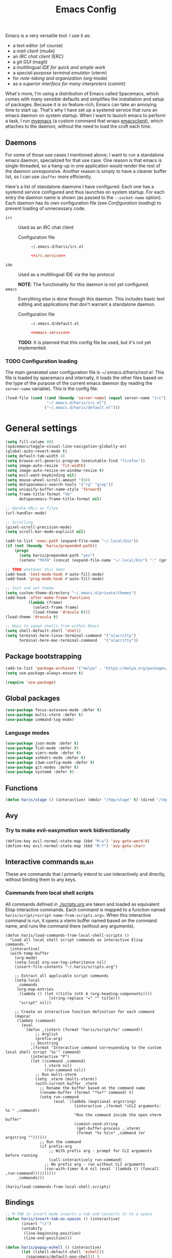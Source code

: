 #+TITLE: Emacs Config
#+PROPERTY: header-args :tangle (haris/tangle-home ".emacs.d/haris/default.el") :mkdirp yes :noweb yes :results silent
#+begin_src emacs-lisp :exports none
  ;; -*- mode: emacs-lisp; -*- vim: ft=lisp sw=2
#+end_src

Emacs is a very versatile tool. I use it as:
- a text editor (of course)
- a [[*Email][mail client]] (mu4e)
- an [[*ERC][IRC chat client]] (ERC)
- a [[*Git][git GUI]] (magit)
- a multilingual [[*Programming languages][IDE for quick and simple work]]
- a [[*Vterm][special-purpose terminal emulator]] (vterm)
- for [[*Org mode][note-taking and organization]] (org-mode)
- as a [[*Comint][superior interface for many interpreters]] (comint)

What's more, I'm using a distribution of Emacs called Spacemacs, which comes
with many sensible defaults and simplifies the installation and setup of
packages. Because it is so feature-rich, Emacs can take an annoying time to
start up. That's why I have set up a systemd service that runs an emacs daemon
on system startup. When I want to launch emacs to perform a task, I run [[file:~/.haris/scripts.org::*=myemacs=][myemacs]]
(a custom command that wraps [[man:emacsclient][emacsclient]]), which attaches to the daemon, without
the need to load the cruft each time.

** Daemons
For some of those use cases I mentioned above, I want to run a standalone emacs
daemon, specialized for that use case. One reason is that emacs is
single-threaded, so a hang-up in one application would render the rest of the
daemon unresponsive. Another reason is simply to have a cleaner buffer list, so
I can use =ibuffer= more efficiently.

Here's a list of standalone daemons I have configured. Each one has a systemd
service configured and thus launches on system startup. For each entry the
daemon name is shown (as passed to the =--socket-name= option). Each daemon has
its own configuration file (see [[* Configuration loading][Configuration loading]]) to prevent loading of
unnecessary code.

- =irc= :: Used as an IRC chat client
  - Configuration file :: =~/.emacs.d/haris/irc.el=

  #+begin_src conf :tangle no
    <<irc.service>>
  #+end_src

- =ide= :: Used as a multilingual IDE via the lsp protocol

  *NOTE*: The functionality for this daemon is not yet configured.
- =emacs= :: Everything else is done through this daemon. This includes basic text
  editing and applications that don't warrant a standalone daemon.
  - Configuration file :: =~/.emacs.d/default.el=

  #+begin_src conf :tangle no
    <<emacs.service>>
  #+end_src

  #+NAME: emacs.service
  #+begin_src conf :tangle (haris/tangle-home ".config/systemd/user/emacs.service") :exports none
    [Unit]
    Description=Emacs text editor
    Documentation=info:emacs man:emacs(1) https://gnu.org/software/emacs/

    [Service]
    Type=forking
    ExecStart=/usr/bin/emacs --daemon="emacs"
    ExecStop=/usr/bin/emacsclient --socket-name="emacs" --eval "(kill-emacs)"
    Restart=on-failure

    [Install]
    WantedBy=default.target
  #+end_src

  *TODO*: It is planned that this config file be used, but it's not yet implemented.

*** TODO Configuration loading
The main generated user configuration file is [[~/.emacs.d/haris/root.el]]. This
file is loaded by spacemacs and internally, it loads the other files based on
the type of the purpose of the current emacs daemon (by reading the
=server-name= variable). This is the config file:
#+begin_src emacs-lisp :tangle (haris/tangle-home ".emacs.d/haris/root.el")
  (load-file (cond ((and (boundp 'server-name) (equal server-name "irc"))
                    "~/.emacs.d/haris/irc.el")
                   ("~/.emacs.d/haris/default.el")))
#+end_src
* General settings
#+NAME: basic-settings
#+begin_src emacs-lisp
  (setq fill-column 80)
  (spacemacs/toggle-visual-line-navigation-globally-on)
  (global-auto-revert-mode t)
  (setq default-tab-width 4)
  (setq browse-url-generic-program (executable-find "firefox"))
  (setq image-auto-resize 'fit-width)
  (setq image-auto-resize-on-window-resize t)
  (setq evil-want-keybinding nil)
  (setq mouse-wheel-scroll-amount '(6))
  (setq dotspacemacs-search-tools '("rg" "grep"))
  (setq uniquify-buffer-name-style 'forward)
  (setq frame-title-format "%b"
        dotspacemacs-frame-title-format nil)

  ;; Handle URLs as files
  (url-handler-mode)

  ;; Scrolling
  (pixel-scroll-precision-mode)
  (setq scroll-bar-mode-explicit nil)

  (add-to-list 'exec-path (expand-file-name "~/.local/bin"))
  (if (not (boundp 'haris/prepended-path))
      (progn
        (setq haris/prepended-path "yes")
        (setenv "PATH" (concat (expand-file-name "~/.local/bin") ":" (getenv "PATH")))))

  ;; TODO whatever this does
  (add-hook 'text-mode-hook #'auto-fill-mode)
  (add-hook 'prog-mode-hook #'auto-fill-mode)

  ;; Init and set theme
  (setq custom-theme-directory "~/.emacs.d/private/themes")
  (add-hook 'after-make-frame-functions
            (lambda (frame)
              (select-frame frame)
              (load-theme 'dracula t)))
  (load-theme 'dracula t)

  ;; Ways to spawn shells from within Emacs
  (setq shell-default-shell 'shell)
  (setq terminal-here-linux-terminal-command '("alacritty")
        terminal-here-mac-terminal-command   '("alacritty"))
#+end_src
#+begin_src emacs-lisp :tangle (haris/tangle-home ".emacs.d/haris/irc.el") :exports none
  <<basic-settings>>
#+end_src
** Package bootstrapping
#+NAME: package-init
#+begin_src emacs-lisp
  (add-to-list 'package-archives '("melpa" . "https://melpa.org/packages/"))
  (setq use-package-always-ensure t)

  (require 'use-package)
#+end_src
#+begin_src emacs-lisp :tangle (haris/tangle-home ".emacs.d/haris/irc.el") :exports none
  <<package-init>>
#+end_src
** Global packages
#+begin_src emacs-lisp
  (use-package focus-autosave-mode :defer t)
  (use-package multi-vterm :defer t)
  (use-package command-log-mode)
#+end_src
*** Language modes
#+begin_src emacs-lisp
  (use-package json-mode :defer t)
  (use-package fish-mode :defer t)
  (use-package vimrc-mode :defer t)
  (use-package sxhkdrc-mode :defer t)
  (use-package i3wm-config-mode :defer t)
  (use-package git-modes :defer t)
  (use-package systemd :defer t)
#+end_src
** Functions
#+begin_src emacs-lisp
  (defun haris/stage () (interactive) (mkdir "/tmp/stage" t) (dired "/tmp/stage"))
#+end_src
** Avy
*** Try to make evil-easymotion work bidirectionally
#+begin_src emacs-lisp
  (define-key evil-normal-state-map (kbd "M-w") 'avy-goto-word-0)
  (define-key evil-normal-state-map (kbd "M-f") 'avy-goto-char)
#+end_src
** Interactive commands                                               :blah:
These are commands that I primarily intend to use interactively and directly,
without binding them to any keys.
*** Commands from local shell scripts
All commands defined in [[file:scripts.org][./scripts.org]] are taken and loaded as equivalent Elisp
interactive commands. Each command is mapped to a function named
=haris/script/<script-name-from-scripts.org>=. When this interactive command is
run, it opens a vterm buffer named based on the command name, and runs the
command there (without any arguments).
#+begin_src elisp
  (defun haris/load-commands-from-local-shell-scripts ()
    "Load all local shell script commands as interactive Elisp commands."
    (interactive)
    (with-temp-buffer
      (org-mode)
      (setq-local org-use-tag-inheritance nil)
      (insert-file-contents "~/.haris/scripts.org")

      ;; Extract all applicable script commands
      (setq-local
       _commands
       (org-map-entries
        (lambda () (let ((title (nth 4 (org-heading-components))))
                     (string-replace "=" "" title)))
        "script" nil))

      ;; Create an interactive function definition for each command
      (mapcar
       (lambda (command)
         (eval
          `(defun ,(intern (format "haris/script/%s" command))
               ;; Arglist
               (prefix-arg)
             ;; Docstring
             ,(format "Interactive command corresponding to the custom local shell script '%s'" command)
             (interactive "P")
             (let ((command ,command)
                   (_vterm nil)
                   (run-command nil))
               ;; Run multi-vterm
               (setq _vterm (multi-vterm))
               (with-current-buffer _vterm
                 ;; Rename the buffer based on the command name
                 (rename-buffer (format "*%s*" command) t)
                 (setq run-command
                       (eval `(lambda (&optional argstring)
                                (interactive ,(format "sCLI arguments: %s " ,command))
                                "Run the command inside the open vterm buffer"
                                (comint-send-string
                                 (get-buffer-process ,_vterm)
                                 (format "%s %s\n" ,command (or argstring ""))))))
                 ;; Run the command
                 (if prefix-arg
                     ;; With prefix arg - prompt for CLI arguments before running
                     (call-interactively run-command)
                   ;; No prefix arg - run without CLI arguments
                   (run-with-timer 0.6 nil (eval `(lambda () (funcall ,run-command))))))))))
       _commands)))

  (haris/load-commands-from-local-shell-scripts)
#+end_src
** Bindings
#+begin_src emacs-lisp
  ;; M-TAB in insert mode inserts a tab and converts it to a space
  (defun haris/insert-tab-as-spaces () (interactive)
         (insert "\t")
         (untabify
          (line-beginning-position)
          (line-end-position)))

  (defun haris/popup-eshell () (interactive)
         (let ((shell-default-shell 'eshell))
           (spacemacs/default-pop-shell)) )

  (defun haris/describe-symbol-at-point ()
    (interactive)
    (let ((was-in-minibuffer (minibufferp))
          (original-buffer (current-buffer)))
      (helpful-symbol (helpful--symbol-at-point))
      (when was-in-minibuffer (switch-to-buffer original-buffer))))

  ;; M-TAB in insert mode inserts a tab emulated by spaces
  (define-key evil-insert-state-map (kbd "M-TAB") 'haris/insert-tab-as-spaces)
  ;; "SPC +" will pop up eshell
  (spacemacs/set-leader-keys "+" 'haris/popup-eshell)

  ;; Don't use it, plus it interferes with bindings such as forward-button
  (eval-after-load "helpful"
    (lambda ()
      (define-key evil-normal-state-map (kbd "TAB") nil)))

  ;; Help bindings
  (spacemacs/set-leader-keys "hdo" 'helpful-symbol)

  (evil-define-key 'normal org-mode-map        (kbd "C-q")
    'haris/describe-symbol-at-point)
  (evil-define-key 'normal emacs-lisp-mode-map (kbd "C-q")
    'haris/describe-symbol-at-point)
  (evil-define-key 'normal ielm-map            (kbd "C-q")
    'haris/describe-symbol-at-point)
  (evil-define-key 'normal read--expression-map (kbd "C-q")
    'haris/describe-symbol-at-point)
#+end_src
#+begin_src emacs-lisp
  (spacemacs/declare-prefix "o" "custom")
#+end_src
*** Launching other programs at current context
Note: there is also spacemacs' builtin =SPC "= that opens a terminal in-place.
#+begin_src emacs-lisp
  (global-set-key
   (kbd "M-e")
   (lambda () (interactive)
     (start-process "" nil "emacs" "-c" (buffer-file-name (window-buffer)))))
  (global-set-key
   (kbd "M-v")
   (lambda () (interactive)
     (start-process "" nil "gvim" (buffer-file-name (window-buffer)))))
#+end_src
*** Spacemacs-like bindings
#+NAME: spacemacs-like-bindings
#+begin_src emacs-lisp
  (defun haris/open-emacs.org ()
    (interactive)
    (find-file "~/.haris/emacs.org"))

  (defun haris/load-user-config ()
    (interactive)
    (load-file "~/.emacs.d/haris/root.el"))

  (define-key evil-normal-state-map (kbd "SPC f e h") #'haris/open-emacs.org)
  (define-key evil-normal-state-map (kbd "SPC f e r") #'haris/load-user-config)
#+end_src
#+begin_src emacs-lisp :tangle (haris/tangle-home ".emacs.d/haris/irc.el") :exports none
  <<spacemacs-like-bindings>>
#+end_src
*** Consistent vim-like bindings
There are some inconsistencies in the vim key bindings (vim is guilty of this as
well). For example =D= deletes until end of line, but =V= visually selects the whole
line. This section remaps =V= to =v$= and does the same for other similar cases.
Some custom keybindings are defined here as well.

#+NAME: consistent-vim-bindings
#+begin_src emacs-lisp
  (setq evil-collection-setup-minibuffer t)
  (evil-collection-init 'minibuffer)

  (define-key evil-normal-state-map (kbd "Q")     'delete-window)
  (define-key evil-motion-state-map (kbd "Q")     'delete-window)

  (define-key evil-visual-state-map (kbd "v")     'evil-visual-line)
  (define-key evil-normal-state-map (kbd "V")     (kbd "v$"))
  (setq evil-want-Y-yank-to-eol t)

  (define-key evil-normal-state-map (kbd "C-a")   'evil-numbers/inc-at-pt)
  (define-key evil-visual-state-map (kbd "C-a")   'evil-numbers/inc-at-pt)
  (define-key evil-normal-state-map (kbd "C-x")   'evil-numbers/dec-at-pt)
  (define-key evil-visual-state-map (kbd "C-x")   'evil-numbers/dec-at-pt)

  (defun haris/nohighlight () (interactive)       (evil-ex-call-command "" "noh" ""))
  (define-key evil-normal-state-map (kbd "M-/")   'haris/nohighlight)
  (define-key evil-motion-state-map (kbd "M-/")   'haris/nohighlight)

  (define-key input-decode-map "\C-i" [C-i])
  (define-key evil-normal-state-map (kbd "C-i") 'evil-jump-forward)
  (define-key evil-visual-state-map (kbd "C-i") 'evil-jump-forward)
#+end_src
#+begin_src emacs-lisp :tangle (haris/tangle-home ".emacs.d/haris/irc.el") :exports none
  <<consistent-vim-bindings>>
#+end_src
*** Ielm
#+NAME: ielm
#+begin_src emacs-lisp
  ;; Use RET to execute command even in normal mode
  (evil-define-key 'normal ielm-map (kbd "RET") 'ielm-return)
#+end_src
#+begin_src emacs-lisp :tangle (haris/tangle-home ".emacs.d/haris/irc.el") :exports none
  <<ielm>>
#+end_src
*** Custom global map
#+NAME: custom-global-map
#+begin_src emacs-lisp
  ;; Buffer map
  (setq haris/buffer-prefix-map (make-sparse-keymap))
  (spacemacs/set-leader-keys "ob" haris/buffer-prefix-map)
  (define-key haris/buffer-prefix-map (kbd "r") #'rename-buffer)
  (define-key haris/buffer-prefix-map (kbd "c") #'clone-buffer)
  (define-key haris/buffer-prefix-map (kbd "i") #'ibuffer)

  ;; Command log mode
  (setq haris/command-log-prefix-map (make-sparse-keymap))
  (spacemacs/set-leader-keys "oc" haris/command-log-prefix-map)
  (define-key haris/command-log-prefix-map (kbd "l") #'haris/command-log)

  ;; Friendly descriptions
  (which-key-add-key-based-replacements
    "SPC o b" "Buffer manipulation"
    "SPC o c" "Command log"
    "SPC o c l" "Local command log")
#+end_src
#+begin_src elisp :tangle (haris/tangle-home ".emacs.d/haris/irc.el")
  <<custom-global-map>>
#+end_src
*** Miscellaneous
#+NAME: bindings-miscellaneous
#+begin_src emacs-lisp
  ;; Use RET to execute command even in normal mode
  (evil-define-key 'normal ielm-map (kbd "RET") 'ielm-return)

  ;; Use M-y or M-n to answer a minibuffer prompt
  (defun haris/insert-into-minibuffer-and-exit (text)
    (interactive)
    (with-current-buffer (window-buffer (active-minibuffer-window))
      (insert text)
      (exit-minibuffer)))

  (global-set-key (kbd "M-y")
                  (lambda ()
                    (interactive)
                    (haris/insert-into-minibuffer-and-exit "y")))
  (global-set-key (kbd "M-n")
                  (lambda ()
                    (interactive)
                    (haris/insert-into-minibuffer-and-exit "n")))

  (define-key comint-mode-map (kbd "M-h") (lambda ()
                                            "Search through current history"
                                            (interactive)
                                            (counsel-shell-history)))
#+end_src
#+begin_src emacs-lisp :tangle (haris/tangle-home ".emacs.d/haris/irc.el") :exports none
  <<bindings-miscellaneous>>
#+end_src
** Vim-like configuration
#+begin_src emacs-lisp
  (use-package evil-quickscope)
  (global-evil-quickscope-always-mode)
#+end_src
* Ivy
#+NAME: ivy
#+begin_src emacs-lisp
  (evil-collection-init 'ivy)
  (setq ivy-initial-inputs-alist ())

  (define-key ivy-minibuffer-map (kbd "TAB") #'ivy-insert-current)
#+end_src
#+begin_src emacs-lisp :tangle (haris/tangle-home ".emacs.d/haris/irc.el") :exports none
  <<ivy>>
#+end_src
* Org mode
** Packages
#+begin_src emacs-lisp
  (eval-after-load "org"
    (lambda ()
      (use-package org-transclusion :defer t)
      (use-package org-preview-html :defer t)
      (use-package org-drill        :defer t)
      (use-package ob-restclient)
      (use-package ol-man :ensure nil)
      (use-package org-tempo :ensure nil)))
#+end_src
** Basic config
#+begin_src emacs-lisp
  (defun haris/org-mode-visual-fill ()
    (setq visual-fill-column-width        90
          visual-fill-column-center-text  t)
    (visual-fill-column-mode 1))

  (defun haris/org-babel-goto-tangle-file ()
    "Go to the file that the code block at point tangles to. If there is an
  interactive prefix argument, open the final destination (production) file."
    (let ((file (if current-prefix-arg
                    (haris/extract-tangle-final-dest)
                  (haris/extract-tangle-dest))))
      (when file (find-file file))))

  (add-hook 'org-mode-hook 'org-appear-mode)
  (add-hook 'org-mode-hook 'haris/org-mode-visual-fill)
  (add-hook 'org-mode-hook 'org-indent-mode)
  (add-hook 'org-mode-hook 'org-transclusion-add-all)
  (add-hook 'org-open-at-point-functions 'haris/org-babel-goto-tangle-file)

  ;; Prettiness
  (setq org-indent-mode                     t
        org-M-RET-may-split-line            nil
        org-ellipsis                        " ▾"
        org-superstar-headline-bullets-list '("◉" "○" "■" "◆")
        org-hide-emphasis-markers           t
        org-pretty-entities                 t
        org-appear-autoentities             t
        org-appear-autolinks                nil)

  ;; Misc variables
  (setq org-download-screenshot-method      "flameshot gui --path screenshots/%s"
        org-projectile-file                 "TODO.org"
        org-projectile-per-project-filepath "TODO.org")

  (add-to-list 'org-file-apps '("\\.x?html?\\'" . "firefox %s"))
  (add-to-list 'org-export-backends 'md)
#+end_src
** Agenda
#+begin_src emacs-lisp
  (setq org-agenda-files (append '("~/data/personal/todo.org"
                                   "~/data/personal/wiki/")
                                 (file-expand-wildcards "~/proj/*/*.org")
                                 (file-expand-wildcards "~/proj/drytoe/*/*.org")))
#+end_src
** TODO Syntax extensions
Doesn't get loaded correctly.
#+begin_src emacs-lisp :tangle no
  (use-package org-special-block-extras
    :ensure t
    :hook (org-mode . org-special-block-extras-mode))
#+end_src
** org-alert
Takes too long to load.
#+begin_src emacs-lisp :tangle no
  (use-package org-alert :defer t)
#+end_src
** Block templates
#+begin_src emacs-lisp
  (setq org-structure-template-alist
        (cl-remove-duplicates
         (append (default-value 'org-structure-template-alist)
                 '(("el"   . "src elisp")
                   ("sh"   . "src shell")
                   ("py"   . "src python")
                   ("dep"  . "src shell :tangle (haris/tangle-deps \"TODO\")")
                   ("sht"  . "src shell :tangle (haris/tangle-home \"TODO\")")
                   ("elt"  . "src elisp :tangle (haris/tangle-home \"TODO\")")
                   ("st"   . "src :tangle (haris/tangle-home \"TODO\")")
                   ("rest" . "src restclient")))
         :test (lambda (a b) (string= (car a) (car b)))))
#+end_src
** Babel
I tangle my configs from various org files into their respective destination
files. But, sometimes I perform a tangle without wanting to overwrite my live
configuration. One reason for this is that I have a (WIP) github workflow that I
use to generate the configs from my org files. That is why code blocks in my
literal configs use temporary "staging" destinations. So, whenever I run
=(org-babel-tangle)=, the files are output into =/tmp/tangle-<username>= or
=/tmp/dependencies-<username>= (varies by code block). Then, if I want to apply
those files to my live config under =~/=, I can call =(haris/tangle-dest)=.
#+begin_src emacs-lisp
  (use-package ob-async :defer t)

  ;; There are a few custom functions I define for tangling that are in a separate
  ;; file, so that file can be used as a minimalistic source for boostrapping.
  (load-file "~/.haris/bootstrap/tangle.el")

  (add-to-list 'org-babel-load-languages '(restclient . t))
  (add-to-list 'org-babel-load-languages '(async      . t))
  (add-to-list 'org-babel-load-languages '(verb       . t))
  (org-babel-do-load-languages 'org-babel-load-languages org-babel-load-languages)

  ;; This variable is by default unbound, and so causes an error whenever a code
  ;; block with ':session' is evaluated
  (setq org-babel-prompt-command "")

  (defun haris/tangle-dest (&optional prefix-arg)
    "Tangle block(s) to their final destinations. If a code block file have the
  temporary staging destination as their :tangle argument, they will be tangled to
  the production destination under ~/ as well."
    (interactive "P")
    (let ((tangle-home (haris/tangle-home)))
      (delete-directory tangle-home t)
      (org-transclusion-add-all)
      (org-babel-tangle prefix-arg)
      (shell-command (concat "rsync -ru " tangle-home " ~/"))))

  (evil-define-key 'normal org-mode-map (kbd ",bT") 'haris/tangle-dest)
#+end_src
*** Utility functions
#+begin_src elisp
  (defun haris/extract-tangle-dest ()
    "Extract the tangle destination from the code block under point."
    (let* ((args (nth 2 (org-babel-get-src-block-info)))
           (tangle-arg (alist-get :tangle args)))
      (if (and tangle-arg (not (string= "no" tangle-arg)))
          tangle-arg)))

  (defun haris/extract-tangle-final-dest ()
    "Extract the tangle destination of the current code block. If the destination
  is defined in terms of (haris/tangle-home), then the final destination under
  ~/ is returned."
    (let* ((dest (haris/extract-tangle-dest)))
      (if dest
          (let* ((home-dir-re (concat "^" (regexp-quote (haris/tangle-home))))
                 (deps-dir-re (concat "^" (regexp-quote (haris/tangle-deps ""))))
                 (_file (replace-regexp-in-string home-dir-re "~/" dest)))
            (replace-regexp-in-string deps-dir-re "~/" _file))
        nil)))
#+end_src
** LaTeX preview
#+begin_src emacs-lisp
  (setq org-preview-latex-default-process        'dvisvgm)
  (setq org-latex-create-formula-image-program   'dvisvgm)
  (setq org-preview-latex-image-directory        "/tmp/org-mode/ltximg/")
  (setq org-image-actual-width 400)
#+end_src
** Verb
#+begin_src elisp
  (add-hook 'verb-response-body-mode-hook 'verb-toggle-show-headers)

  (spacemacs/set-leader-keys-for-minor-mode
    'verb-response-body-mode
    "rs" #'verb-show-request)
#+end_src
** Restclient
#+begin_src emacs-lisp
  (defun haris/org-babel-restclient-split-window-fix ()
    "Fixes a bug where executing a restclient code block splits the window."
    (interactive)
    (if (string=
         (car (org-babel-get-src-block-info))
         "restclient")
        (delete-window)))

  (add-hook 'org-babel-after-execute-hook 'haris/org-babel-restclient-split-window-fix)
#+end_src
** Bindings
#+begin_src elisp
  ;; Make org-cycle work only in evil normal state, so it doesn't interfere with
  ;; completion etc.
  (define-key org-mode-map (kbd "TAB") nil t)
  (evil-define-key 'normal org-mode-map (kbd "TAB") 'org-cycle)

  (evil-define-key 'normal org-mode-map     (kbd ", S")         'org-attach-screenshot)
  (evil-define-key 'normal org-mode-map     (kbd ", TAB")       'org-next-link)
  (evil-define-key 'normal org-mode-map     (kbd ", <backtab>") 'org-previous-link)
  (evil-define-key 'normal org-src-mode-map (kbd ", w")         'org-edit-src-save)
  (evil-define-key 'normal org-mode-map     (kbd ", i c")       'org-columns)
  (evil-define-key 'normal org-mode-map     (kbd ", b E")       'haris/execute-named-code-block)

  (evil-define-key 'normal org-mode-map (kbd "SPC h o")     'org-info-find-node)
#+end_src
*** Helper functions
#+begin_src elisp
  (defun haris/execute-named-code-block ()
    "Execute a named code block from the current buffer, interactively prompting
     the user."
    (interactive)
    (save-excursion
      (call-interactively 'org-babel-goto-named-src-block)
      (org-babel-execute-src-block-maybe)))
#+end_src
* Man
#+begin_src elisp
  (setq Man-notify-method 'bully)
#+end_src
** Bindings
#+begin_src emacs-lisp
  (evil-collection-init 'man)

  (defun haris/man-search () (interactive)
         (swiper "^[[:space:]]+"))

  (add-hook 'Man-mode-hook (lambda ()
                             (define-key Man-mode-map (kbd "SPC s ^") 'haris/man-search)))
#+end_src
* ERC
#+begin_src emacs-lisp :tangle (haris/tangle-home ".emacs.d/haris/irc.el")
  (use-package erc)
  (setq erc-server "irc.libera.chat"
        erc-nick "veracioux"
        erc-user-full-name "Haris Gušić"
        erc-track-shorten-start 8
        erc-autojoin-channels-alist '(("irc.libera.chat" "#archlinux" "#Jobs" "#fossjobs"))
        erc-kill-buffer-on-part t
        erc-auto-query 'bury)

  (add-hook 'erc-join-hook (lambda () (evil-normal-state)))

  ;; For some reason erc-modules is undefined
  (add-to-list 'erc-modules 'notifications)
  (delete 'readonly erc-modules)
  (erc-services-mode 1)
  (erc-update-modules)

  (erc-notify-mode t)
  (erc-notifications-mode t)
#+end_src
** Keybindings
#+begin_src emacs-lisp :tangle (haris/tangle-home ".emacs.d/haris/irc.el")
  (defun haris/erc-quit-channel () (interactive)
         (erc-part-from-channel ""))
  (defun haris/euirc () (interactive)
         (erc :server "irc.euirc.net" :port 6667 :nick "veracioux"))
  (defun haris/erc-list-channels () (interactive)
         (erc-with-server-buffer
          (erc-kill-input)
          (insert "/list")
          (erc-send-current-line)))

  (define-key               erc-mode-map    (kbd "C-l") 'comint-clear-buffer)
  (evil-define-key  'normal erc-mode-map    (kbd ",b")  'erc-switch-to-buffer)
  (evil-define-key  'normal erc-mode-map    (kbd ",j")  'erc-join-channel)
  (evil-define-key  'normal erc-mode-map    (kbd ",q")  'haris/erc-quit-channel)
  (evil-define-key  'normal erc-mode-map    (kbd ",l")  'haris/erc-list-channels)

  (evil-define-key  'motion erc-list-menu-mode-map  (kbd "RET")   nil)
  (evil-define-key  'normal erc-list-menu-mode-map  (kbd "RET")   nil)
  ;; TODO shadowed by evil binding, don't know how to fix
  ;; (evil-define-key  'normal erc-list-menu-mode-map  (kbd ",j")   'erc-list-join)
#+end_src
** Theme tweak
#+begin_src emacs-lisp :tangle (haris/tangle-home ".emacs.d/haris/irc.el")
  (setq erc-track-faces-priority-list
        '(erc-error-face
          erc-notice-face
          (erc-nick-default-face erc-current-nick-face)
          erc-current-nick-face erc-keyword-face
          (erc-nick-default-face erc-pal-face)
          erc-pal-face erc-nick-msg-face erc-direct-msg-face
          (erc-button erc-default-face)
          (erc-nick-default-face erc-dangerous-host-face)
          erc-dangerous-host-face erc-nick-default-face
          (erc-nick-default-face erc-default-face)
          erc-default-face erc-action-face
          (erc-nick-default-face erc-fool-face)
          erc-fool-face erc-input-face erc-prompt-face))
#+end_src
** Systemd service
#+NAME: irc.service
#+begin_src conf :tangle (haris/tangle-home ".config/systemd/user/irc.service")
  [Unit]
  Description=Emacs daemon for IRC chat
  Documentation=info:emacs man:emacs(1) https://gnu.org/software/emacs/

  [Service]
  Type=forking
  ExecStart=/usr/bin/emacs --daemon="irc"
  ExecStop=/usr/bin/emacsclient --socket-name="irc" --eval "(kill-emacs)"
  Restart=on-failure

  [Install]
  WantedBy=default.target
#+end_src
* TODO Slack
slack-register-team automatically connects to slack. If I add it to the
slack-mode-hook hook, it never connects. Investigate
#+begin_src emacs-lisp
  ;; (add-hook
  ;;  'slack-mode-hook
  ;;  (lambda ()
  ;;    ;; Add slack teams here
  ;;    (slack-register-team
  ;;     :name "efektivnialtruismus"
  ;;     :token (auth-source-pick-first-password
  ;;             :host "efektivnialtruismus.slack.com"
  ;;             :user "hgusic.pub@gmail.com")
  ;;     :cookie (auth-source-pick-first-password
  ;;              :host "efektivnialtruismus.slack.com"
  ;;              :user "hgusic.pub@gmail.com^cookie")
  ;;     :subscribed-channels '((main-announcements
  ;;                             main-community-events
  ;;                             main-opportunities
  ;;                             main-random
  ;;                             project-eahouse)))))
#+end_src
* Git
#+begin_src emacs-lisp
  (use-package git-gutter :defer t)

  (setq magit-display-buffer-function 'magit-display-buffer-same-window-except-diff-v1
        magit-diff-refine-hunk 'all)

  (setq magit-repository-directories
        '(("~/.haris" . 0)
          ("~/proj" . 1)
          ("~/proj/drytoe" . 1)
          ("~" . 0)))
#+end_src
** Custom transient commands
#+begin_src elisp
  (defun haris/magit-fetch-to-local (remote branch args)
    "Fetch a remote branch to a local branch of the same name"
    (interactive
     (let ((remote (magit-read-remote-or-url "Fetch from remote or url")))
       (list remote
             (magit-read-remote-branch "Fetch branch" remote)
             (magit-fetch-arguments))))
    (magit-git-fetch remote (cons (concat branch ":" branch) args)))

  (add-hook 'magit-status-mode-hook
            (lambda ()
               (transient-append-suffix
                 'magit-fetch "o"
                 '(1 "O" "another, to local" haris/magit-fetch-to-local))))
#+end_src
** TODO GitHub                                                  :deprecated:
#+begin_src emacs-lisp
  (setq auth-sources '(password-store "~/.authinfo.dev.gpg" "~/.netrc.gpg"))
#+end_src
* Octave mode
#+begin_src emacs-lisp
  (defun octave-write-and-source () (interactive)
         (write-file (buffer-file-name))
         (octave-source-file (buffer-file-name)))

  (evil-define-key 'normal octave-mode-map
    (kbd ",ss") 'octave-write-and-source)
  (evil-define-key 'normal inferior-octave-mode-map
    (kbd ",hh") 'octave-help)
#+end_src
* Comint
#+NAME: comint
#+begin_src emacs-lisp
  (evil-collection-init 'comint)
  (defun comint-clear-buffer-goto () (interactive)
         (comint-clear-buffer) (evil-goto-line))
  (define-key comint-mode-map (kbd "C-l") 'comint-clear-buffer-goto)

  (evil-define-key 'insert comint-mode-map (kbd "C-p") 'comint-previous-input)
  (evil-define-key 'insert comint-mode-map (kbd "C-n") 'comint-next-input)

  (evil-define-key 'insert comint-mode-map (kbd "C-k") 'comint-previous-prompt)
  (evil-define-key 'insert comint-mode-map (kbd "C-j") 'comint-next-prompt)
#+end_src
#+begin_src emacs-lisp :tangle (haris/tangle-home ".emacs.d/haris/irc.el") :exports none
  <<comint>>
#+end_src
* EAF
** Dependencies
#+begin_src shell :tangle (haris/tangle-deps "emacs-eaf.sh")
  sudo pacman -S git nodejs npm python-pyqt5 python-pyqt5-sip \
       python-pyqtwebengine wmctrl python-pymupdf
  paru -S python-epc
#+end_src
* Vterm
#+begin_src emacs-lisp
  (setq vterm-exit-functions 'delete-frame)
  ;; If I set vterm-shell directly, it is overriden by shell layer
  (setq shell-default-term-shell "fish")

  (defun haris/vterm-set-environment-windowid (&rest _)
    (setq
     vterm-environment
     (list (format
            "WINDOWID=%s"
            (cdr (assoc 'window-id
                        (cadr (cadr
                               (current-frame-configuration)))))))))

  ;; Ideally, I would add haris/vterm-set-environment-windowid to a vterm-before-shell-hook,
  ;; if such a hook existed. But it doesn't, so...
  (advice-add #'vterm                          :before #'haris/vterm-set-environment-windowid)
  (advice-add #'multi-vterm                    :before #'haris/vterm-set-environment-windowid)
  (advice-add #'spacemacs/shell-pop-vterm      :before #'haris/vterm-set-environment-windowid)
  (advice-add #'spacemacs/shell-pop-multivterm :before #'haris/vterm-set-environment-windowid)

  (evil-define-key 'normal vterm-mode-map (kbd "A")     'evil-append-line)
  (evil-define-key 'normal vterm-mode-map (kbd "M-TAB") 'other-window)
#+end_src
** TODO WTF?
This doesn't work consistently.
#+begin_src emacs-lisp
  ;; (define-key vterm-mode-map (kbd "C-l") 'vterm-clear-scrollback)
  ;; (define-key vterm-mode-map (kbd "C-l") 'erase-buffer)
  ;; (define-key vterm-mode-map (kbd "C-d") 'vterm-send-C-d)
#+end_src
* TODO Email
:PROPERTIES:
:header-args: :tangle no
:END:
I use mu4e as my email client.
#+begin_src emacs-lisp
  ;; This is set to 't' to avoid mail syncing issues when using mbsync
  (setq mu4e-change-filenames-when-moving t)

  ;; Refresh mail using isync every M minutes
  (setq mu4e-update-interval (let ((M 4)) (* M 60)))
  (setq mu4e-get-mail-command "mbsync -a")
  (setq mu4e-enable-async-operations t)

  ;; Configure contexts
  (setq mu4e-contexts
        `(
          ,(make-mu4e-context
            :name "p-hgusic.pub@gmail.com"
            :match-func (lambda (msg) (when msg (mu4e-message-contact-field-matches msg :to "hgusic.pub@gmail.com")))
            :enter-func (lambda () (message "Entering context: hgusic.pub@gmail.com"))
            :vars '((user-mail-address . "hgusic.pub@gmail.com")
                    (user-full-name . "Haris Gusic")
                    (mu4e-drafts-folder .     "/gmail/hgusic.pub/[Gmail]/Drafts")
                    (mu4e-sent-folder   .     "/gmail/hgusic.pub/[Gmail]/Sent Mail")
                    (mu4e-refile-folder .     "/gmail/hgusic.pub/[Gmail]/All Mail")
                    (mu4e-trash-folder  .     "/gmail/hgusic.pub/[Gmail]/Trash")
                    (
                     mu4e-maildir-shortcuts
                     . (("/gmail/hgusic.pub/Inbox"             . ?i)
                        ("/gmail/hgusic.pub/[Gmail]/Sent Mail" . ?s)
                        ("/gmail/hgusic.pub/[Gmail]/Trash"     . ?t)
                        ("/gmail/hgusic.pub/[Gmail]/Drafts"    . ?d)
                        ("/gmail/hgusic.pub/[Gmail]/All Mail" . ?a)))))

          ,(make-mu4e-context
            :name "d-harisgusic.dev@gmail.com"
            :match-func (lambda (msg) (when msg (mu4e-message-contact-field-matches msg :to "harisgusic.dev@gmail.com")))
            :enter-func (lambda () (message "Entering context: harisgusic.dev@gmail.com"))
            :vars '((user-mail-address . "harisgusic.dev@gmail.com")
                    (user-full-name . "Haris Gusic")
                    (mu4e-drafts-folder .     "/gmail/harisgusic.dev/[Gmail]/Drafts")
                    (mu4e-sent-folder   .     "/gmail/harisgusic.dev/[Gmail]/Sent Mail")
                    (mu4e-refile-folder .     "/gmail/harisgusic.dev/[Gmail]/All Mail")
                    (mu4e-trash-folder  .     "/gmail/harisgusic.dev/[Gmail]/Trash")
                    (
                     mu4e-maildir-shortcuts
                     . (("/gmail/harisgusic.dev/Inbox"             . ?i)
                        ("/gmail/harisgusic.dev/[Gmail]/Sent Mail" . ?s)
                        ("/gmail/harisgusic.dev/[Gmail]/Trash"     . ?t)
                        ("/gmail/harisgusic.dev/[Gmail]/Drafts"    . ?d)
                        ("/gmail/harisgusic.dev/[Gmail]/All Mail" . ?a)))))
          ))

  (setq mu4e-context-policy         'ask
        mu4e-compose-context-policy 'ask)

  (setq mu4e-org-support t)
  ;; Enable org mode when composing messages
  (setq mu4e-org-compose-support t)
#+end_src
** Sending messages
#+begin_src emacs-lisp
  ;; Show completion for From and To headers
  (setq mail-user-agent 'mu4e-user-agent)
  (setq message-mail-alias-type 'ecomplete)

  (add-hook 'message-setup-hook 'flyspell-mode)
#+end_src
** TODO Notifications
:PROPERTIES:
:header-args: :tangle no
:END:
#+begin_src emacs-lisp
  (use-package mu4e-alert :defer t)
  (setq mu4e-enable-notifications t)
  (mu4e-alert-set-default-style 'libnotify)
#+end_src
* Programming languages
** YAML
YAML indentation is just broken. This disables it completely.
#+begin_src emacs-lisp
  (defun yaml-indent-line ())
  (setq yaml-indent-offset 2)
#+end_src
*** YAML Pro Mode
#+begin_src elisp
  (eval-after-load "yaml"
    (lambda ()
      (use-package yaml-pro)
      (use-package counsel-jq)))

  (let ((hooks '(yaml-mode-hook yaml-ts-mode-hook))
        (hook))
    (dolist (hook hooks)
      (add-hook hook 'eldoc-mode)
      (add-hook hook 'yaml-pro-ts-mode)
      (add-hook hook (lambda ()
                       (setq-local counsel-jq-command "yq")))))
#+end_src
*** Keybindings
#+begin_src elisp
  (eval-after-load "yaml"
    (lambda ()
      (evil-define-key 'normal yaml-pro-ts-mode-map (kbd "M-n") 'yaml-pro-ts-next-subtree)
      (evil-define-key 'normal yaml-pro-ts-mode-map (kbd "g j") 'yaml-pro-ts-next-subtree)
      (define-key yaml-pro-ts-mode-map (kbd "C-c C-n") nil)

      (evil-define-key 'normal yaml-pro-ts-mode-map (kbd "M-p") 'yaml-pro-ts-prev-subtree)
      (evil-define-key 'normal yaml-pro-ts-mode-map (kbd "g k") 'yaml-pro-ts-prev-subtree)
      (define-key yaml-pro-ts-mode-map (kbd "C-c C-p") nil)

      (evil-define-key 'normal yaml-pro-ts-mode-map (kbd "g h") 'yaml-pro-ts-up-level)
      (define-key yaml-pro-ts-mode-map (kbd "C-c C-u") nil)

      (evil-define-key 'normal yaml-pro-ts-mode-map (kbd ", '") 'yaml-pro-edit-ts-scalar)
      (define-key yaml-pro-ts-mode-map (kbd "C-c '") nil)

      (evil-define-key 'normal yaml-pro-ts-mode-map (kbd ", <") 'yaml-pro-ts-unindent-subtree)
      (define-key yaml-pro-ts-mode-map (kbd "C-c <") nil)

      (evil-define-key 'normal yaml-pro-ts-mode-map (kbd ", >") 'yaml-pro-ts-indent-subtree)
      (define-key yaml-pro-ts-mode-map (kbd "C-c >") nil)

      (evil-define-key 'normal yaml-pro-ts-mode-map (kbd ", v") 'yaml-pro-ts-mark-subtree)
      (define-key yaml-pro-ts-mode-map (kbd "C-c @") nil)

      (evil-define-key 'normal yaml-pro-ts-mode-map (kbd "M-j") 'yaml-pro-ts-move-subtree-down)
      (define-key yaml-pro-ts-mode-map (kbd "s-<down>") nil)

      (evil-define-key 'normal yaml-pro-ts-mode-map (kbd "M-k") 'yaml-pro-ts-move-subtree-up)
      (define-key yaml-pro-ts-mode-map (kbd "s-<up>") nil)

      (evil-define-key 'normal yaml-pro-ts-mode-map (kbd ", d") 'yaml-pro-kill-subtree)
      (define-key yaml-pro-ts-mode-map (kbd "C-c C-x C-w") nil)

      (evil-define-key 'normal yaml-pro-ts-mode-map (kbd ", p") 'yaml-pro-ts-paste-subtree)
      (define-key yaml-pro-ts-mode-map (kbd "C-c C-x C-y") nil)))
#+end_src
** JSON
#+begin_src elisp
  (defun haris/json/set-indent-level () (setq-local js-indent-level 2))

  (add-hook 'json-mode-hook 'haris/json/set-indent-level)
#+end_src
** LSP
#+begin_src emacs-lisp
  ;;(add-to-list 'projectile-project-root-files-functions 'custom/lsp-default-dir)(setq lsp-auto-guess-root t)
  (setq projectile-require-project-root t)
  ;; (add-hook 'lsp-mode-hook (lambda () (cd (file-name-directory buffer-file-name))))

  ;; Diagnostic mode doesn't work well with flycheck
  (setq lsp-diagnostics-disabled-modes '(python-mode sh-mode))

  (setq lsp-enable-on-type-formatting nil)
#+end_src
** DAP
#+begin_src emacs-lisp
  (setq dap-auto-show-output nil)
#+end_src
** TODO C/C++
#+begin_src emacs-lisp
  (setq c-default-style "bsd"
        c-basic-offset 4)

  (add-hook 'c-mode-hook    (lambda () (setq tab-width 4)))
  (add-hook 'c++-mode-hook  (lambda () (setq tab-width 4)))
#+end_src
*** CMake
#+begin_src emacs-lisp
  (defun haris/cmake-info () (interactive)
         (info-display-manual "cmake")
         (Info-top-node))
  (defun haris/cmake-help () (interactive)
         (split-window-right-and-focus)
         (let ((symbol (cmake-symbol-at-point)))
           (haris/cmake-info)
           (Info-menu symbol)))

  (evil-define-key 'normal cmake-mode-map (kbd ",hc") 'haris/cmake-info)
  (evil-define-key 'normal cmake-mode-map (kbd ",hh") 'haris/cmake-help)
#+end_src
*** Dependencies
#+begin_src shell :tangle (haris/tangle-deps "/emacs_c-c++.sh")
  sudo pip install cmake-language-server
#+end_src
** Python
Spacemacs: elpy layer downloaded from [[https://github.com/rgemulla/spacemacs-layers][here]]
#+begin_src emacs-lisp
  (add-hook 'python-mode-hook (lambda () (setq tab-width 4)))

  (setq python-shell-interpreter "ipython")
  ;; python-shell-interpreter-args "-i")

  (setq lsp-pylsp-plugins-pylint-enabled t
        lsp-pylsp-plugins-flake8-enabled nil
        lsp-pyls-plugins-flake8-enabled  nil
        lsp-diagnostics--flycheck-enabled t)

  ;; (add-hook 'python-mode-hook 'lsp)
  (add-hook 'lsp-mode-hook (lambda ()
                             (setq default-directory (lsp-workspace-root))))

  ;; elpy
  (setq elpy-modules nil)
#+end_src
*** Bindings
#+begin_src emacs-lisp
  (evil-define-key 'normal lsp-mode-map (kbd ",GG") 'lsp-ui-doc-glance)
#+end_src
*** Dependencies
#+begin_src shell :tangle (haris/tangle-deps "emacs-python.sh")
  sudo pacman -S python-lsp-server flake8 python-typing_extensions \
       python-lsp-black python-pylint
  sudo pip install pyls-isort pyls-mypy pyls-memestra \
       autoflake importmagic epc ptvsd
#+end_src
** RST
#+begin_src emacs-lisp
  (defun haris/rst-heading () (interactive)
         (evil-execute-macro 1 "\"yyyp^v$"))

  (define-key evil-normal-state-map (kbd ", H") 'haris/rst-heading)
#+end_src
* Completion
Note: Some variables are configured in [[*Layers][Spacemacs layers]].
** Company
#+begin_src elisp
  (use-package company)

  ;; Enable company-mode in some modes
  ;; (merely enabling global-company-mode causes issues)
  (add-hook 'sh-mode-hook #'company-mode)
  (add-hook 'minibuffer-mode-hook #'company-mode)

  (defun haris/company-toggle-tooltip ()
    (interactive)
    (cond
     ((company-tooltip-visible-p) (company-cancel))
     ((company-complete))))

  ;; Additional trigger for company
  (define-key evil-insert-state-map (kbd "C-SPC") #'haris/company-toggle-tooltip)
#+end_src
** Yasnippet
#+begin_src elisp
  (use-package yasnippet)

  (add-to-list 'yas-extra-modes 'git-commit-mode)

  (advice-add 'yas-tryout-snippet :after #'evil-insert-state)

  (define-key yas-keymap (kbd "<backtab>") 'yas-prev-field)
#+end_src
** The =TAB= key
The TAB key is much abused. Keeping track of it in each minor mode separately is
a nightmare. Therefore I unbind TAB in some keymaps so that it falls back to the
TAB binding in the global keymap. This way, I can define the exact order of
precedence of TAB-bound commands for all modes.
#+begin_src elisp
  ;; Remove TAB (and <tab>) bindings in some keymaps so that it falls back to
  ;; global map.

  (global-unset-key (kbd "TAB"))
  (define-key yas-keymap (kbd "<tab>") nil)
  (define-key yas-keymap (kbd "TAB") nil)
  (define-key yas-minor-mode-map (kbd "TAB") nil)
  (define-key company-active-map (kbd "TAB") nil)
  (define-key company-active-map (kbd "<tab>") nil)
  (define-key company-mode-map (kbd "TAB") nil)
  (evil-define-key 'insert company-mode-map (kbd "TAB") nil)

  (defun haris/handle-TAB-in-insert-mode (&optional alert)
    "Handle the TAB key exactly the way I want to."
    (interactive)
    (setq alert command-log-mode)

    (let ((last-fun nil))
      (defun _ (fun &rest rest)
        "Call the function normally, and record it to the last-fun variable."
        (setq last-fun fun)
        (apply fun rest))

      (ignore-errors
          (cond
           ;; If in an org table, try org-cycle
           ((when (and (fboundp 'org-at-table-p) (org-at-table-p)) (_ 'org-cycle)))
           ;; Try to complete using org-tempo before yasnippet
           ((org-tempo-complete-tag))
           ;; If yas-minor-mode is on, try yas-next-field, otherwise yas-expand
           ((when yas-minor-mode
              (condition-case err
                  (or (_ 'yas-next-field) t)
                (error
                 (_ 'yas-expand)))))
           ;; If company-mode is on, try completing/showing tooltip
           ((when company-mode (_ 'company-complete-selection)))
           ;; If org-mode is on, try org-cycle
           ((when (eq major-mode 'org-mode)
              (cond ((_ 'org-cycle))
                    ;; If there's nothing to cycle, go to next link
                    ((_ 'org-next-link)))))
           ;; Try completion-at-point using company-capf. This is necessary because
           ;; company-complete-selection above doesn't always work.
           ((_ (lambda () (call-interactively #'company-capf))))
           ;; Fallback
           ((_ 'indent-for-tab-command))))

      (when alert
        (alert (format "%s" last-fun)
               :title "Command bound to pressed key:"))))

  (define-key evil-insert-state-map (kbd "TAB") #'haris/handle-TAB-in-insert-mode)
#+end_src
* Info mode
Remove Info mode annoying keybindings.
#+NAME: info
#+begin_src emacs-lisp
  (evil-collection-init 'info)
  (evil-define-key 'normal Info-mode-map (kbd "[")    'Info-prev)
  (evil-define-key 'normal Info-mode-map (kbd "]")    'Info-next)
  (evil-define-key 'normal Info-mode-map (kbd "C-p")  'Info-backward-node)
  (evil-define-key 'normal Info-mode-map (kbd "C-n")  'Info-forward-node)
#+end_src
#+begin_src emacs-lisp :tangle (haris/tangle-home ".emacs.d/haris/irc.el") :exports none
  <<info>>
#+end_src
* Miscellaneous
** TODO Ispell
#+begin_src elisp
  (setq ispell-program-name "aspell")
#+end_src
** Reddit
*** md4rd
#+begin_src emacs-lisp
  (add-hook 'md4rd-mode-hook 'md4rd-indent-all-the-lines)
  (setq md4rd-subs-active '(linuxquestions+linux+opensource plc))
#+end_src
*** reddigg
This is a very elegant reader for reddit that uses org-mode.
#+begin_src emacs-lisp
  (defun reddit-view-linux () (interactive)
         (reddigg-view-sub "linux+linuxquestions+opensource"))
  (defun reddit-view-elec () (interactive)
         (reddigg-view-sub "plc+ElectricalEngineering+embedded"))
#+end_src
** Ibuffer
#+begin_src emacs-lisp :tangle (haris/tangle-home ".emacs.d/haris/root.el")
  (evil-collection-init 'ibuffer)
  (define-key ibuffer-mode-map (kbd "j") 'evil-next-line)
  (define-key ibuffer-mode-map (kbd "k") 'evil-previous-line)
#+end_src
** Currency converter
#+begin_src emacs-lisp
  (use-package currency-convert
    :defer t
    :init (lambda () (setq
                      currency-convert-exchangeratesapi-key
                      (string-trim (shell-command-to-string "pass show @apilayer/api-key")))))
#+end_src
** Docker
Fix for empty image list (not sure if the fix works):
#+begin_src emacs-lisp
  (use-package transient :defer t)
#+end_src
** Bluetooth
#+begin_src emacs-lisp
  (use-package bluetooth :defer t)
#+end_src
** EDBI
Database viewer in Emacs.
#+begin_src elisp
  (use-package edbi
    :defer t
    :config (progn
              (define-key edbi:dbview-keymap (kbd "SPC") nil)
              (define-key edbi:dbview-keymap (kbd "RET")
                'edbi:dbview-show-tabledef-command)))
#+end_src
*** Dependencies
#+begin_src shell :tangle (haris/tangle-deps "edbi.sh")
  sudo cpan RPC::EPC::Service DBI
  # For postgres support
  sudo cpan DBD::Pg
#+end_src
** Maxima
I used this mode like 2-3 times, but I'm keeping it in case I have to use it again.
#+begin_src emacs-lisp
  (add-to-list 'load-path "/usr/share/emacs/site-lisp/maxima/")
  (autoload 'maxima-mode "maxima" "Maxima mode" t)
  (autoload 'imaxima "imaxima" "Frontend for maxima with Image support" t)
  (autoload 'maxima "maxima" "Maxima interaction" t)
  (autoload 'imath-mode "imath" "Imath mode for math formula input" t)
  (setq imaxima-use-maxima-mode-flag t)
  (add-to-list 'auto-mode-alist '("\\.ma[cx]\\'" . maxima-mode))
#+end_src
** Command log mode
#+begin_src elisp
  (setq command-log-mode-auto-show nil)

  ;; TODO: sometimes you have to call this twice for the command-log buffer to appear
  (defun haris/command-log ()
    (interactive)
    (let ((command-log-mode-auto-show t))
      (call-interactively #'command-log-mode)))
#+end_src
** Nerd commenter
#+begin_src emacs-lisp
  (add-hook 'octave-mode-hook
            (lambda ()
              (setq comment-start "% "
                    comment-end "")))
  (define-key evil-normal-state-map (kbd "SPC c c") 'evilnc-copy-and-comment-lines)
#+end_src
** Alert
#+begin_src emacs-lisp
  (setq alert-default-style 'libnotify)
#+end_src
* Spacemacs
The code blocks in this section are tangled to [[~/.spacemacs-init.el]]. This file
is in turn loaded from [[~/.spacemacs]]. code block]].
** Layers
#+begin_src emacs-lisp :tangle (haris/tangle-home ".spacemacs-init.el")
  (setq-default
   dotspacemacs-configuration-layers
   '(syntax-checking
     octave
     markdown
     html
     spacemacs-language
     spacemacs-navigation
     helpful
     ivy
     imenu-list
     (c-c++ :variables c-c++-backend 'lsp-clangd c-c++-enable-clang-support t)
     (cmake :variables cmake-backend 'lsp cmake-enable-cmake-ide-support t)
     (python :variables python-formatter 'black python-backend 'lsp)
     dap
     vagrant
     ;; elpy
     ;; pythonp
     ipython-notebook
     emacs-lisp
     shell
     typescript
     yaml
     csv
     rust
     docker
     vagrant
     translate
     git
     lua
     (org :variables
          org-enable-appear-support t
          org-enable-transclusion-support t
          org-enable-verb-support t)
     restclient
     slack
     ;; mu4e
     pass
     sql
     ;; eaf
     ;; emms
     debug
     (auto-completion
      :variables
      auto-completion-enable-snippets-in-popup t
      auto-completion-enable-sort-by-usage     t)))
#+end_src
** Additional packages
Packages installed with =use-package= should be added here as well. Otherwise
Spacemacs would delete them every time on startup.
#+begin_src emacs-lisp :tangle (haris/tangle-home ".spacemacs-init.el")
  (setq-default
   dotspacemacs-additional-packages
   '(
     org-fragtog
     org-drill
     org-ref
     org-attach-screenshot
     org-special-blocks
     ob-ipython
     yasnippet-snippets
     vterm
     rainbow-mode
     evil-easymotion
     reddigg
     md4rd
     pydoc
     pylint
     python-info
     nodejs-repl
     command-log-mode
     org-preview-html
     vimrc-mode
     yaml-pro
     systemd
     evil-quickscope
     edbi
     counsel-jq
     sxhkdrc-mode
     bluetooth
     git-gutter
     json-mode
     fish-mode
     currency-convert
     i3wm-config-mode
     react
     focus-autosave-mode))
#+end_src
** Upgrading
When upgrading Spacemacs, run [[elisp:(spacemacs/ediff-dotfile-and-template)][spacemacs/ediff-dotfile-and-template]] to merge any upstream changes to the dotfile.
* Appendix
** Config check
I use this variable to check if the config loaded correctly.
#+NAME: config-loaded-fine
#+begin_src emacs-lisp :tangle (haris/tangle-home ".emacs.d/haris/root.el")
  (setq haris/config-loaded-fine (current-time-string))
#+end_src
** Local variables                                                :noexport:
# Local Variables:
# org-confirm-babel-evaluate: nil
# End:
